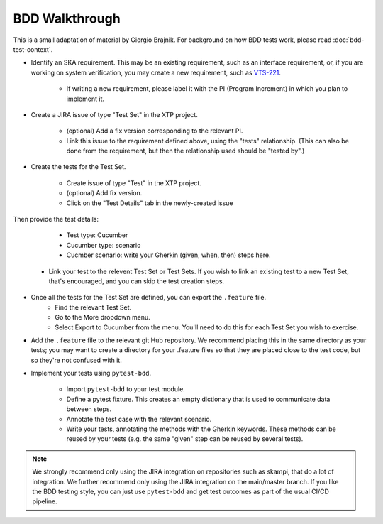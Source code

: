 BDD Walkthrough
***************

This is a small adaptation of material by Giorgio Brajnik. For background on how BDD tests work, please read :doc:`bdd-test-context`.

* Identify an SKA requirement. This may be an existing requirement, such as an interface requirement, or, if you are working on system verification, you may create a new requirement, such as `VTS-221 <https://jira.skatelescope.com/browse/VTS-221/>`_.
   
   * If writing a new requirement, please label it with the PI (Program Increment) in which you plan to implement it. 

* Create a JIRA issue of type "Test Set" in the XTP project. 

   * (optional) Add a fix version corresponding to the relevant PI.
   * Link this issue to the requirement defined above, using the "tests" relationship. (This can also be done from the requirement, but then the relationship used should be "tested by".)

* Create the tests for the Test Set.

   * Create issue of type "Test" in the XTP project.
   * (optional) Add fix version.
   * Click on the "Test Details" tab in the newly-created issue

.. image:: images/bdd-test-details.png
  :alt: Create Issue dialog box, showing the Test Details tab.
  :align: center

Then provide the test details:

      * Test type: Cucumber
      * Cucumber type: scenario
      * Cucmber scenario: write your Gherkin (given, when, then) steps here.

   * Link your test to the relevent Test Set or Test Sets. If you wish to link an existing test to a new Test Set, that's encouraged, and you can skip the test creation steps.

* Once all the tests for the Test Set are defined, you can export the ``.feature`` file. 
   * Find the relevant Test Set.
   * Go to the More dropdown menu.
   * Select Export to Cucumber from the menu. You'll need to do this for each Test Set you wish to exercise. 

.. image:: images/export-to-cucumber.png
  :alt: XTP JIRA issue showing the More dropdown expanded
  :align: center

* Add the ``.feature`` file to the relevant git Hub repository. We recommend placing this in the same directory as your tests; you may want to create a directory for your .feature files so that they are placed close to the test code, but so they're not confused with it. 
* Implement your tests using ``pytest-bdd``. 

   * Import ``pytest-bdd`` to your test module.
   * Define a pytest fixture. This creates an empty dictionary that is used to communicate data between steps. 
   * Annotate the test case with the relevant scenario.
   * Write your tests, annotating the methods with the Gherkin keywords. These methods can be reused by your tests (e.g. the same "given" step can be reused by several tests).

.. note::
   We strongly recommend only using the JIRA integration on repositories such as skampi, that do a lot of integration. We further recommend only using the JIRA integration on the main/master branch. If you like the BDD testing style, you can just use ``pytest-bdd`` and get test outcomes as part of the usual CI/CD pipeline. 
